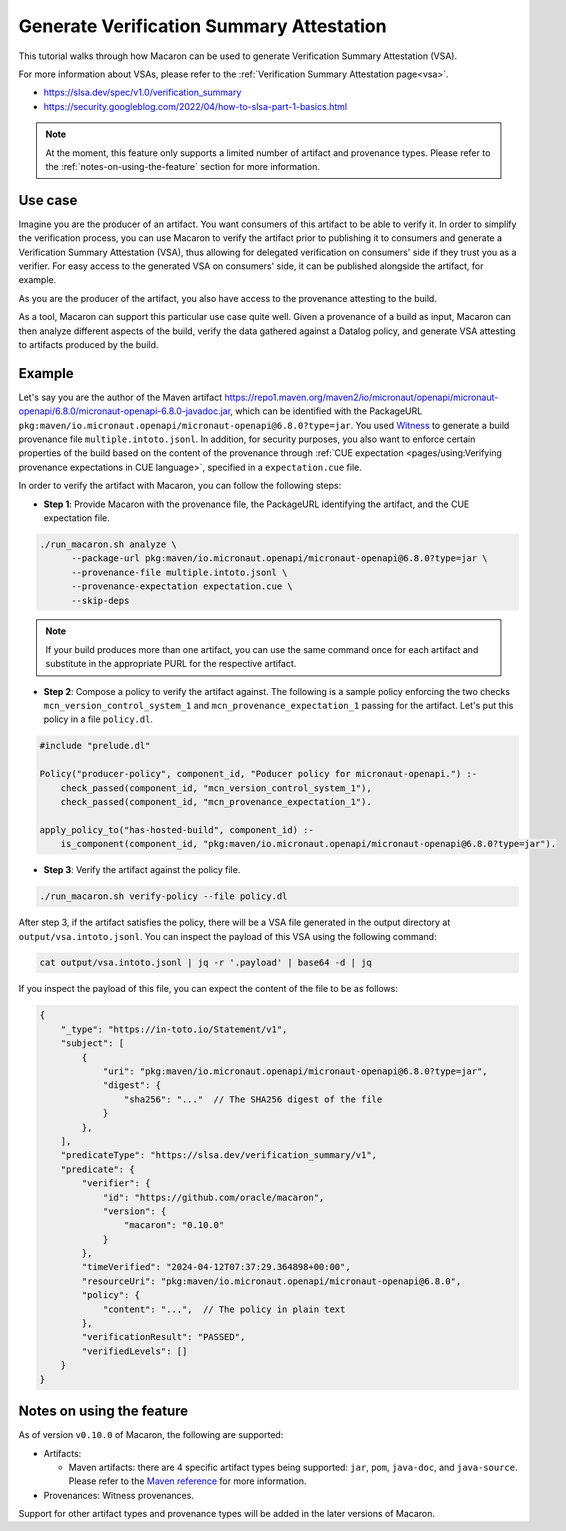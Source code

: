 .. Copyright (c) 2024 - 2024, Oracle and/or its affiliates. All rights reserved.
.. Licensed under the Universal Permissive License v 1.0 as shown at https://oss.oracle.com/licenses/upl/.

=========================================
Generate Verification Summary Attestation
=========================================


This tutorial walks through how Macaron can be used to generate Verification Summary Attestation (VSA).

For more information about VSAs, please refer to the :ref:`Verification Summary Attestation page<vsa>`.


* https://slsa.dev/spec/v1.0/verification_summary
* https://security.googleblog.com/2022/04/how-to-slsa-part-1-basics.html

.. note::

    At the moment, this feature only supports a limited number of artifact and provenance types. Please refer to the :ref:`notes-on-using-the-feature` section for more information.


--------
Use case
--------

Imagine you are the producer of an artifact. You want consumers of this artifact to be able to verify it. In order to simplify the verification process, you can use Macaron to verify the artifact prior to publishing it to consumers and generate a Verification Summary Attestation (VSA), thus allowing for delegated verification on consumers' side if they trust you as a verifier. For easy access to the generated VSA on consumers' side, it can be published alongside the artifact, for example.

As you are the producer of the artifact, you also have access to the provenance attesting to the build.

As a tool, Macaron can support this particular use case quite well. Given a provenance of a build as input, Macaron can then analyze different aspects of the build, verify the data gathered against a Datalog policy, and generate VSA attesting to artifacts produced by the build.


-------
Example
-------

Let's say you are the author of the Maven artifact `<https://repo1.maven.org/maven2/io/micronaut/openapi/micronaut-openapi/6.8.0/micronaut-openapi-6.8.0-javadoc.jar>`_, which can be identified with the PackageURL ``pkg:maven/io.micronaut.openapi/micronaut-openapi@6.8.0?type=jar``. You used `Witness <https://github.com/in-toto/witness>`_ to generate a build provenance file ``multiple.intoto.jsonl``. In addition, for security purposes, you also want to enforce certain properties of the build based on the content of the provenance through :ref:`CUE expectation <pages/using:Verifying provenance expectations in CUE language>`, specified in a ``expectation.cue`` file.

In order to verify the artifact with Macaron, you can follow the following steps:

- **Step 1**: Provide Macaron with the provenance file, the PackageURL identifying the artifact, and the CUE expectation file.

.. code-block:: shell

  ./run_macaron.sh analyze \
        --package-url pkg:maven/io.micronaut.openapi/micronaut-openapi@6.8.0?type=jar \
        --provenance-file multiple.intoto.jsonl \
        --provenance-expectation expectation.cue \
        --skip-deps

.. note::

    If your build produces more than one artifact, you can use the same command once for each artifact and substitute in the appropriate PURL for the respective artifact.


- **Step 2**: Compose a policy to verify the artifact against. The following is a sample policy enforcing the two checks ``mcn_version_control_system_1`` and ``mcn_provenance_expectation_1`` passing for the artifact. Let's put this policy in a file ``policy.dl``.

.. code-block:: c++

    #include "prelude.dl"

    Policy("producer-policy", component_id, "Poducer policy for micronaut-openapi.") :-
        check_passed(component_id, "mcn_version_control_system_1"),
        check_passed(component_id, "mcn_provenance_expectation_1").

    apply_policy_to("has-hosted-build", component_id) :-
        is_component(component_id, "pkg:maven/io.micronaut.openapi/micronaut-openapi@6.8.0?type=jar").

- **Step 3**: Verify the artifact against the policy file.

.. code-block:: shell

  ./run_macaron.sh verify-policy --file policy.dl

After step 3, if the artifact satisfies the policy, there will be a VSA file generated in the output directory at ``output/vsa.intoto.jsonl``. You can inspect the payload of this VSA using the following command:

.. code-block:: bash

    cat output/vsa.intoto.jsonl | jq -r '.payload' | base64 -d | jq


If you inspect the payload of this file, you can expect the content of the file to be as follows:

.. code-block:: json

    {
        "_type": "https://in-toto.io/Statement/v1",
        "subject": [
            {
                "uri": "pkg:maven/io.micronaut.openapi/micronaut-openapi@6.8.0?type=jar",
                "digest": {
                    "sha256": "..."  // The SHA256 digest of the file
                }
            },
        ],
        "predicateType": "https://slsa.dev/verification_summary/v1",
        "predicate": {
            "verifier": {
                "id": "https://github.com/oracle/macaron",
                "version": {
                    "macaron": "0.10.0"
                }
            },
            "timeVerified": "2024-04-12T07:37:29.364898+00:00",
            "resourceUri": "pkg:maven/io.micronaut.openapi/micronaut-openapi@6.8.0",
            "policy": {
                "content": "...",  // The policy in plain text
            },
            "verificationResult": "PASSED",
            "verifiedLevels": []
        }
    }


.. _notes-on-using-the-feature:

--------------------------
Notes on using the feature
--------------------------

As of version ``v0.10.0`` of Macaron, the following are supported:

* Artifacts:

  * Maven artifacts: there are 4 specific artifact types being supported: ``jar``, ``pom``, ``java-doc``, and ``java-source``. Please refer to the `Maven reference <https://maven.apache.org/ref/3.9.6/maven-core/artifact-handlers.html>`_ for more information.

* Provenances: Witness provenances.

Support for other artifact types and provenance types will be added in the later versions of Macaron.
